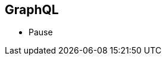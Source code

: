 ++++
<section>
<h1>GraphQL</h1>
  <aside class="notes">
      <ul>
        <li>Pause</li>
      </ul>
    </aside>
</section>
++++